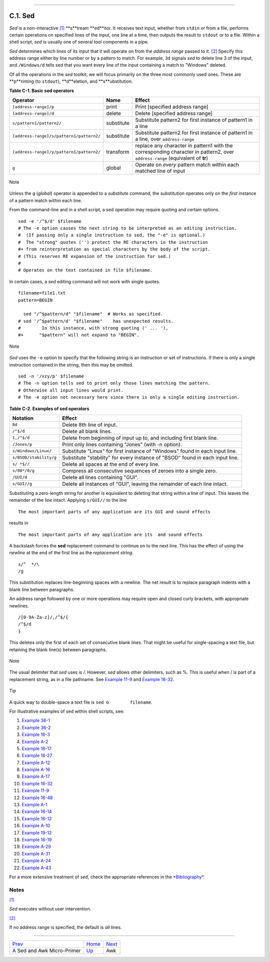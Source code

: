 +----------------------------------+------------------------------------------+----------------------+
| Advanced Bash-Scripting Guide:   |
+==================================+==========================================+======================+
| `Prev <sedawk.html>`_            | Appendix C. A Sed and Awk Micro-Primer   | `Next <awk.html>`_   |
+----------------------------------+------------------------------------------+----------------------+

--------------

C.1. Sed
========

*Sed* is a non-interactive `[1] <x22929.html#FTN.AEN22933>`_ **s**tream
**ed**itor. It receives text input, whether from ``stdin`` or from a
file, performs certain operations on specified lines of the input, one
line at a time, then outputs the result to ``stdout`` or to a file.
Within a shell script, *sed* is usually one of several tool components
in a pipe.

*Sed* determines which lines of its input that it will operate on from
the *address range* passed to it. `[2] <x22929.html#FTN.AEN22944>`_
Specify this address range either by line number or by a pattern to
match. For example, ``3d`` signals *sed* to delete line 3 of the input,
and ``/Windows/d`` tells sed that you want every line of the input
containing a match to "Windows" deleted.

Of all the operations in the *sed* toolkit, we will focus primarily on
the three most commonly used ones. These are **p**rinting (to
``stdout``), **d**eletion, and **s**ubstitution.

**Table C-1. Basic sed operators**

+--------------------------------------------+--------------+---------------------------------------------------------------------------------------------------------------------------------+
| Operator                                   | Name         | Effect                                                                                                                          |
+============================================+==============+=================================================================================================================================+
| ``[address-range]/p``                      | print        | Print [specified address range]                                                                                                 |
+--------------------------------------------+--------------+---------------------------------------------------------------------------------------------------------------------------------+
| ``[address-range]/d``                      | delete       | Delete [specified address range]                                                                                                |
+--------------------------------------------+--------------+---------------------------------------------------------------------------------------------------------------------------------+
| ``s/pattern1/pattern2/``                   | substitute   | Substitute pattern2 for first instance of pattern1 in a line                                                                    |
+--------------------------------------------+--------------+---------------------------------------------------------------------------------------------------------------------------------+
| ``[address-range]/s/pattern1/pattern2/``   | substitute   | Substitute pattern2 for first instance of pattern1 in a line, over ``address-range``                                            |
+--------------------------------------------+--------------+---------------------------------------------------------------------------------------------------------------------------------+
| ``[address-range]/y/pattern1/pattern2/``   | transform    | replace any character in pattern1 with the corresponding character in pattern2, over ``address-range`` (equivalent of **tr**)   |
+--------------------------------------------+--------------+---------------------------------------------------------------------------------------------------------------------------------+
| ``g``                                      | global       | Operate on *every* pattern match within each matched line of input                                                              |
+--------------------------------------------+--------------+---------------------------------------------------------------------------------------------------------------------------------+

.. figure:: http://tldp.org/LDP/abs/images/note.gif
   :align: center
   :alt: Note

   Note
Unless the ``g`` (*global*) operator is appended to a *substitute*
command, the substitution operates only on the *first* instance of a
pattern match within each line.

From the command-line and in a shell script, a sed operation may require
quoting and certain options.

::

    sed -e '/^$/d' $filename
    # The -e option causes the next string to be interpreted as an editing instruction.
    #  (If passing only a single instruction to sed, the "-e" is optional.)
    #  The "strong" quotes ('') protect the RE characters in the instruction
    #+ from reinterpretation as special characters by the body of the script.
    # (This reserves RE expansion of the instruction for sed.)
    #
    # Operates on the text contained in file $filename.

In certain cases, a *sed* editing command will not work with single
quotes.

::

    filename=file1.txt
    pattern=BEGIN

      sed "/^$pattern/d" "$filename"  # Works as specified.
    # sed '/^$pattern/d' "$filename"    has unexpected results.
    #        In this instance, with strong quoting (' ... '),
    #+      "$pattern" will not expand to "BEGIN".

.. figure:: http://tldp.org/LDP/abs/images/note.gif
   :align: center
   :alt: Note

   Note
*Sed* uses the ``-e`` option to specify that the following string is an
instruction or set of instructions. If there is only a single
instruction contained in the string, then this may be omitted.

::

    sed -n '/xzy/p' $filename
    # The -n option tells sed to print only those lines matching the pattern.
    # Otherwise all input lines would print.
    # The -e option not necessary here since there is only a single editing instruction.

**Table C-2. Examples of sed operators**

+--------------------------+---------------------------------------------------------------------------------+
| Notation                 | Effect                                                                          |
+==========================+=================================================================================+
| ``8d``                   | Delete 8th line of input.                                                       |
+--------------------------+---------------------------------------------------------------------------------+
| ``/^$/d``                | Delete all blank lines.                                                         |
+--------------------------+---------------------------------------------------------------------------------+
| ``1,/^$/d``              | Delete from beginning of input up to, and including first blank line.           |
+--------------------------+---------------------------------------------------------------------------------+
| ``/Jones/p``             | Print only lines containing "Jones" (with -n option).                           |
+--------------------------+---------------------------------------------------------------------------------+
| ``s/Windows/Linux/``     | Substitute "Linux" for first instance of "Windows" found in each input line.    |
+--------------------------+---------------------------------------------------------------------------------+
| ``s/BSOD/stability/g``   | Substitute "stability" for every instance of "BSOD" found in each input line.   |
+--------------------------+---------------------------------------------------------------------------------+
| ``s/ *$//``              | Delete all spaces at the end of every line.                                     |
+--------------------------+---------------------------------------------------------------------------------+
| ``s/00*/0/g``            | Compress all consecutive sequences of zeroes into a single zero.                |
+--------------------------+---------------------------------------------------------------------------------+
| ``/GUI/d``               | Delete all lines containing "GUI".                                              |
+--------------------------+---------------------------------------------------------------------------------+
| ``s/GUI//g``             | Delete all instances of "GUI", leaving the remainder of each line intact.       |
+--------------------------+---------------------------------------------------------------------------------+

Substituting a zero-length string for another is equivalent to deleting
that string within a line of input. This leaves the remainder of the
line intact. Applying ``s/GUI//`` to the line

::

    The most important parts of any application are its GUI and sound effects

results in

::

    The most important parts of any application are its  and sound effects

A backslash forces the **sed** replacement command to continue on to the
next line. This has the effect of using the *newline* at the end of the
first line as the *replacement string*.

::

    s/^  */\
    /g

This substitution replaces line-beginning spaces with a newline. The net
result is to replace paragraph indents with a blank line between
paragraphs.

An address range followed by one or more operations may require open and
closed curly brackets, with appropriate newlines.

::

    /[0-9A-Za-z]/,/^$/{
    /^$/d
    }

This deletes only the first of each set of consecutive blank lines. That
might be useful for single-spacing a text file, but retaining the blank
line(s) between paragraphs.

.. figure:: http://tldp.org/LDP/abs/images/note.gif
   :align: center
   :alt: Note

   Note
The usual delimiter that *sed* uses is /. However, *sed* allows other
delimiters, such as %. This is useful when / is part of a replacement
string, as in a file pathname. See `Example
11-9 <loops1.html#FINDSTRING>`_ and `Example
16-32 <filearchiv.html#STRIPC>`_.

.. figure:: http://tldp.org/LDP/abs/images/tip.gif
   :align: center
   :alt: Tip

   Tip
A quick way to double-space a text file is ``sed G        filename``.

For illustrative examples of sed within shell scripts, see:

#. `Example 36-1 <wrapper.html#EX3>`_

#. `Example 36-2 <wrapper.html#EX4>`_

#. `Example 16-3 <moreadv.html#EX57>`_

#. `Example A-2 <contributed-scripts.html#RN>`_

#. `Example 16-17 <textproc.html#GRP>`_

#. `Example 16-27 <textproc.html#COL>`_

#. `Example A-12 <contributed-scripts.html#BEHEAD>`_

#. `Example A-16 <contributed-scripts.html#TREE>`_

#. `Example A-17 <contributed-scripts.html#TREE2>`_

#. `Example 16-32 <filearchiv.html#STRIPC>`_

#. `Example 11-9 <loops1.html#FINDSTRING>`_

#. `Example 16-48 <mathc.html#BASE>`_

#. `Example A-1 <contributed-scripts.html#MAILFORMAT>`_

#. `Example 16-14 <textproc.html#RND>`_

#. `Example 16-12 <textproc.html#WF>`_

#. `Example A-10 <contributed-scripts.html#LIFESLOW>`_

#. `Example 19-12 <here-docs.html#SELFDOCUMENT>`_

#. `Example 16-19 <textproc.html#DICTLOOKUP>`_

#. `Example A-29 <contributed-scripts.html#WHX>`_

#. `Example A-31 <contributed-scripts.html#BASHPODDER>`_

#. `Example A-24 <contributed-scripts.html#TOHTML>`_

#. `Example A-43 <contributed-scripts.html#STOPWATCH>`_

For a more extensive treatment of *sed*, check the appropriate
references in the `*Bibliography* <biblio.html>`_.

Notes
~~~~~

`[1] <x22929.html#AEN22933>`_

*Sed* executes without user intervention.

`[2] <x22929.html#AEN22944>`_

If no address range is specified, the default is *all* lines.

--------------

+------------------------------+------------------------+----------------------+
| `Prev <sedawk.html>`_        | `Home <index.html>`_   | `Next <awk.html>`_   |
+------------------------------+------------------------+----------------------+
| A Sed and Awk Micro-Primer   | `Up <sedawk.html>`_    | Awk                  |
+------------------------------+------------------------+----------------------+

